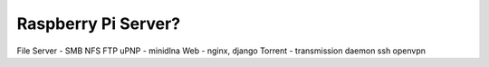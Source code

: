 Raspberry Pi Server?
====================

File Server - SMB NFS FTP
uPNP - minidlna
Web - nginx, django
Torrent - transmission daemon
ssh
openvpn
